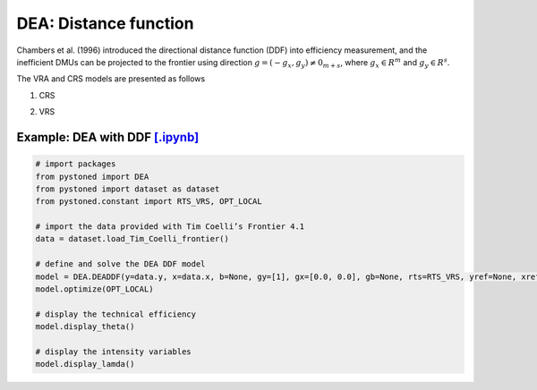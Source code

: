 =================================
DEA: Distance function
=================================


Chambers et al. (1996) introduced the directional distance function (DDF)
into efficiency measurement, and the inefficient DMUs can be projected to the
frontier using direction :math:`g = (−g_x , g_y) \neq 0_{m+s}`, where :math:`g_x \in R^m` and
:math:`g_y \in R^s`.

The VRA and CRS models are presented as follows

1. CRS
   
.. math::
    :nowrap:

    \begin{equation}
        \underset{\mathbf{\theta},\mathbf{\lambda }}max \quad \theta \\ 
        \mbox{s.t.} \quad 
        X\lambda \le x_o - \theta g_x   \\
        Y\lambda \ge y_o + \theta g_y\\
        \lambda \ge 0
    \end{equation}


2. VRS

.. math::
    :nowrap:

    \begin{equation}
        \underset{\mathbf{\theta},\mathbf{\lambda }}max \quad \theta \\ 
        \mbox{s.t.} \quad 
        X\lambda \le x_o - \theta g_x   \\
        Y\lambda \ge y_o + \theta g_y\\
        \sum_{j=1}^{n}\lambda_j = 1 \\
        \lambda \ge 0
    \end{equation}


Example: DEA with DDF `[.ipynb] <https://colab.research.google.com/github/ds2010/pyStoNED/blob/master/notebooks/DEA_ddf_vrs.ipynb>`_
-----------------------------------------------------------------------------------------------------------------------------


.. code:: python
    
    # import packages
    from pystoned import DEA
    from pystoned import dataset as dataset
    from pystoned.constant import RTS_VRS, OPT_LOCAL
        
    # import the data provided with Tim Coelli’s Frontier 4.1
    data = dataset.load_Tim_Coelli_frontier()
        
    # define and solve the DEA DDF model
    model = DEA.DEADDF(y=data.y, x=data.x, b=None, gy=[1], gx=[0.0, 0.0], gb=None, rts=RTS_VRS, yref=None, xref=None, bref=None)
    model.optimize(OPT_LOCAL)
    
    # display the technical efficiency
    model.display_theta()
    
    # display the intensity variables
    model.display_lamda()